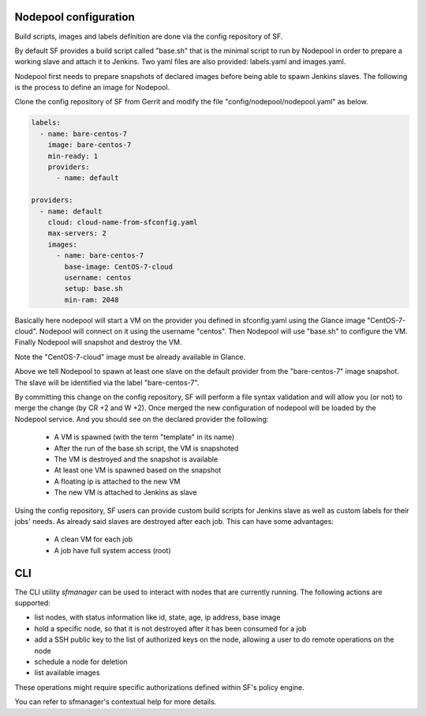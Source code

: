 .. _nodepool-user:

Nodepool configuration
======================

Build scripts, images and labels definition are done via the config repository of SF.

By default SF provides a build script called "base.sh" that is the minimal script to run
by Nodepool in order to prepare a working slave and attach it to Jenkins. Two yaml files
are also provided: labels.yaml and images.yaml.

Nodepool first needs to prepare snapshots of declared images before being able to spawn
Jenkins slaves. The following is the process to define an image for Nodepool.

Clone the config repository of SF from Gerrit and modify the file "config/nodepool/nodepool.yaml"
as below.

.. code-block:: yaml

    labels:
      - name: bare-centos-7
        image: bare-centos-7
        min-ready: 1
        providers:
          - name: default

    providers:
      - name: default
        cloud: cloud-name-from-sfconfig.yaml
        max-servers: 2
        images:
          - name: bare-centos-7
            base-image: CentOS-7-cloud
            username: centos
            setup: base.sh
            min-ram: 2048


Basically here nodepool will start a VM on the provider you defined in sfconfig.yaml using
the Glance image "CentOS-7-cloud". Nodepool will connect on it using the username "centos".
Then Nodepool will use "base.sh" to configure the VM.
Finally Nodepool will snapshot and destroy the VM.

Note the "CentOS-7-cloud" image must be already available in Glance.

Above we tell Nodepool to spawn at least one slave on the default provider from the
"bare-centos-7" image snapshot. The slave will be identified via the label "bare-centos-7".

By committing this change on the config repository, SF will perform a file syntax
validation and will allow you (or not) to merge the change (by CR +2 and W +2). Once merged
the new configuration of nodepool will be loaded by the Nodepool service. And you should
see on the declared provider the following:

 * A VM is spawned (with the term "template" in its name)
 * After the run of the base.sh script, the VM is snapshoted
 * The VM is destroyed and the snapshot is available
 * At least one VM is spawned based on the snapshot
 * A floating ip is attached to the new VM
 * The new VM is attached to Jenkins as slave

Using the config repository, SF users can provide custom build scripts for Jenkins slave
as well as custom labels for their jobs' needs. As already said slaves are destroyed after
each job. This can have some advantages:

 * A clean VM for each job
 * A job have full system access (root)

CLI
===

The CLI utility *sfmanager* can be used to interact with nodes that are currently running. The
following actions are supported:

* list nodes, with status information like id, state, age, ip address, base image
* hold a specific node, so that it is not destroyed after it has been consumed for a job
* add a SSH public key to the list of authorized keys on the node, allowing a user to do
  remote operations on the node
* schedule a node for deletion
* list available images

These operations might require specific authorizations defined within SF's policy engine.

You can refer to sfmanager's contextual help for more details.
